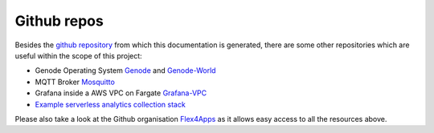 =============================
Github repos
=============================

Besides the `github repository <https://github.com/Flex4Apps/flex4apps>`_ from which this documentation is generated, there are some other repositories which are useful within the scope of this project:


* Genode Operating System `Genode <https://github.com/Flex4Apps/genode>`_ and `Genode-World <https://github.com/Flex4Apps/genode-world>`_
* MQTT Broker `Mosquitto <https://github.com/Flex4Apps/mosquitto>`_
* Grafana inside a AWS VPC on Fargate `Grafana-VPC <https://github.com/Flex4Apps/grafana-fargate-vpc>`_
* `Example serverless analytics collection stack <https://github.com/Flex4Apps/serverless-analytics>`_

Please also take a look at the Github organisation `Flex4Apps <https://github.com/Flex4Apps/>`_ as it allows easy access to all the resources above.
